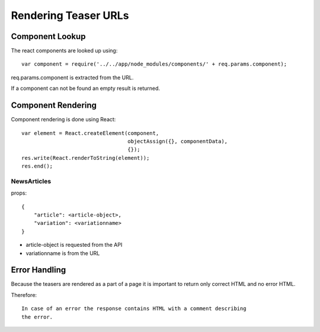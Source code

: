 

Rendering Teaser URLs
=====================


Component Lookup
----------------

The react components are looked up using::

    var component = require('../../app/node_modules/components/' + req.params.component);

req.params.component is extracted from the URL.

If a component can not be found an empty result is returned.


Component Rendering
-------------------

Component rendering is done using React::

  var element = React.createElement(component,
                                    objectAssign({}, componentData),
                                    {});
  res.write(React.renderToString(element));
  res.end();


NewsArticles
^^^^^^^^^^^^

props::

    {
        "article": <article-object>,
        "variation": <variationname>
    }

- article-object is requested from the API
- variationname is from the URL


Error Handling
--------------

Because the teasers are rendered as a part of a page it is important to return
only correct HTML and no error HTML. 

Therefore::

    In case of an error the response contains HTML with a comment describing
    the error.
